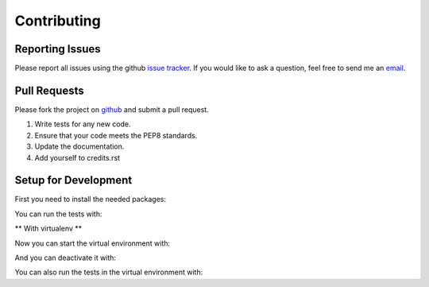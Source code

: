 Contributing
============

Reporting Issues
----------------

Please report all issues using the github `issue tracker <https://github.com/Garee/PyTodoist/issues>`_. If you would like to ask a question, feel free to send me an `email <mailto:gary@garyblackwood.co.uk>`_.

Pull Requests
-------------

Please fork the project on `github <https://github.com/Garee/PyTodoist>`_ and submit a pull request.

1. Write tests for any new code.
2. Ensure that your code meets the PEP8 standards.
3. Update the documentation.
4. Add yourself to credits.rst

Setup for Development
----------------------------

First you need to install the needed packages:

.. code-block:: bash
    sudo pip install flake8
    sudo pip install -Ur requirements.txt

You can run the tests with:

.. code-block:: bash
    make test

** With virtualenv **

.. code-block:: bash
    sudo pip install virtualenv
    make bootstrap

Now you can start the virtual environment with:

.. code-block:: bash
    . .venv/bin/activate

And you can deactivate it with:

.. code-block:: bash
    deactivate

You can also run the tests in the virtual environment with:

.. code-block:: bash
    make env-test
